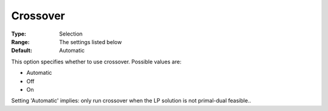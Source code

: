 

.. _COPT60_Barrier_-_Crossover:
.. _COPT_Barrier_-_Crossover:


Crossover
=========



:Type:	Selection	
:Range:	The settings listed below	
:Default:	Automatic	



This option specifies whether to use crossover. Possible values are:



*	Automatic
*	Off
*	On




Setting 'Automatic' implies: only run crossover when the LP solution is not primal-dual feasible..

